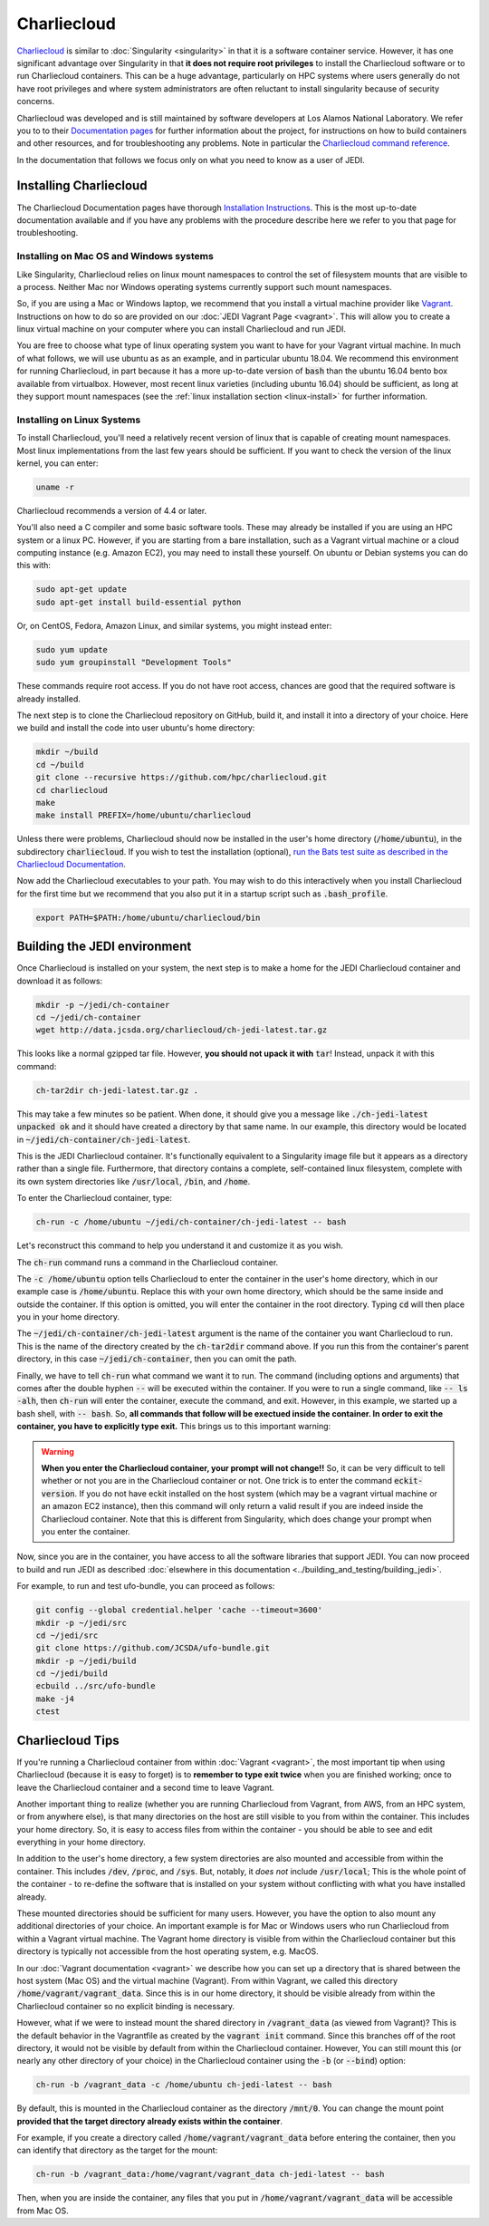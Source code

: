 .. _top-charliecloud:

Charliecloud
=======================

`Charliecloud <https://hpc.github.io/charliecloud/index.html>`_ is similar to :doc:`Singularity <singularity>` in that it is a software container service.  However, it has one significant advantage over Singularity in that **it does not require root privileges** to install the Charliecloud software or to run Charliecloud containers.  This can be a huge advantage, particularly on HPC systems where users generally do not have root privileges and where system administrators are often reluctant to install singularity because of security concerns.

Charliecloud was developed and is still maintained by software developers at Los Alamos National Laboratory.  We refer you to to their `Documentation pages <https://hpc.github.io/charliecloud/index.html>`_ for further information about the project, for instructions on how to build containers and other resources, and for troubleshooting any problems.  Note in particular the `Charliecloud command reference <https://hpc.github.io/charliecloud/command-usage.html>`_.

In the documentation that follows we focus only on what you need to know as a user of JEDI.

.. _Charliecloud-install:

Installing Charliecloud
------------------------

The Charliecloud Documentation pages have thorough `Installation Instructions <https://hpc.github.io/charliecloud/install.html>`_.  This is the most up-to-date documentation available and if you have any problems with the procedure describe here we refer to you that page for troubleshooting.

Installing on Mac OS and Windows systems
^^^^^^^^^^^^^^^^^^^^^^^^^^^^^^^^^^^^^^^^^^

Like Singularity, Charliecloud relies on linux mount namespaces to control the set of filesystem mounts that are visible to a process.  Neither Mac nor Windows operating systems currently support such mount namespaces.

So, if you are using a Mac or Windows laptop, we recommend that you install a virtual machine provider like `Vagrant <https://www.vagrantup.com/>`_.  Instructions on how to do so are provided on our :doc:`JEDI Vagrant Page <vagrant>`.  This will allow you to create a linux virtual machine on your computer where you can install Charliecloud and run JEDI.

You are free to choose what type of linux operating system you want to have for your Vagrant virtual machine.  In much of what follows, we will use ubuntu as as an example, and in particular ubuntu 18.04.  We recommend this environment for running Charliecloud, in part because it has a more up-to-date version of :code:`bash` than the ubuntu 16.04 bento box available from virtualbox.  However, most recent linux varieties (including ubuntu 16.04) should be sufficient, as long at they support mount namespaces (see the :ref:`linux installation section <linux-install>` for further information.

.. _linux-install:

Installing on Linux Systems
^^^^^^^^^^^^^^^^^^^^^^^^^^^^^

To install Charliecloud, you'll need a relatively recent version of linux that is capable of creating mount namespaces.  Most linux implementations from the last few years should be sufficient.  If you want to check the version of the linux kernel, you can enter:

.. code:: bash

  uname -r

Charliecloud recommends a version of 4.4 or later.

You'll also need a C compiler and some basic software tools.  These may already be installed if you are using an HPC system or a linux PC. However, if you are starting from a bare installation, such as a Vagrant virtual machine or a cloud computing instance (e.g. Amazon EC2), you may need to install these yourself.  On ubuntu or Debian systems you can do this with:

.. code:: bash

  sudo apt-get update
  sudo apt-get install build-essential python

Or, on CentOS, Fedora, Amazon Linux, and similar systems, you might instead enter:  
  
.. code:: bash

  sudo yum update
  sudo yum groupinstall "Development Tools"

These commands require root access.  If you do not have root access, chances are good that the required software is already installed.

The next step is to clone the Charliecloud repository on GitHub, build it, and install it into a directory of your choice.  Here we build and install the code into user ubuntu's home directory:

.. code:: bash

  mkdir ~/build
  cd ~/build
  git clone --recursive https://github.com/hpc/charliecloud.git
  cd charliecloud
  make
  make install PREFIX=/home/ubuntu/charliecloud

Unless there were problems, Charliecloud should now be installed in the user's home directory (:code:`/home/ubuntu`), in the subdirectory :code:`charliecloud`.  If you wish to test the installation (optional), `run the Bats test suite as described in the Charliecloud Documentation <https://hpc.github.io/charliecloud/test.html>`_.

Now add the Charliecloud executables to your path.  You may wish to do this interactively when you install Charliecloud for the first time but we recommend that you also put it in a startup script such as :code:`.bash_profile`.

.. code:: bash

  export PATH=$PATH:/home/ubuntu/charliecloud/bin


Building the JEDI environment 
-------------------------------

Once Charliecloud is installed on your system, the next step is to make a home for the JEDI Charliecloud container and download it as follows:

.. code:: bash

   mkdir -p ~/jedi/ch-container
   cd ~/jedi/ch-container
   wget http://data.jcsda.org/charliecloud/ch-jedi-latest.tar.gz

This looks like a normal gzipped tar file.  However, **you should not upack it with** :code:`tar`! Instead, unpack it with this command:

.. code:: bash

   ch-tar2dir ch-jedi-latest.tar.gz .

This may take a few minutes so be patient.  When done, it should give you a message like :code:`./ch-jedi-latest unpacked ok` and it should have created a directory by that same name.   In our example, this directory would be located in :code:`~/jedi/ch-container/ch-jedi-latest`.

This is the JEDI Charliecloud container.  It's functionally equivalent to a Singularity image file but it appears as a directory rather than a single file.  Furthermore, that directory contains a complete, self-contained linux filesystem, complete with its own system directories like :code:`/usr/local`, :code:`/bin`, and :code:`/home`.

To enter the Charliecloud container, type:

.. code:: bash

   ch-run -c /home/ubuntu ~/jedi/ch-container/ch-jedi-latest -- bash

Let's reconstruct this command to help you understand it and customize it as you wish.   

The :code:`ch-run` command runs a command in the Charliecloud container.  

The :code:`-c /home/ubuntu` option tells Charliecloud to enter the container in the user's home directory, which in our example case is :code:`/home/ubuntu`.  Replace this with your own home directory, which should be the same inside and outside the container.  If this option is omitted, you will enter the container in the root directory.  Typing :code:`cd` will then place you in your home directory.

The :code:`~/jedi/ch-container/ch-jedi-latest` argument is the name of the container you want Charliecloud to run. This is the name of the directory created by the :code:`ch-tar2dir` command above.  If you run this from the container's parent directory, in this case :code:`~/jedi/ch-container`, then you can omit the path.

Finally, we have to tell :code:`ch-run` what command we want it to run.  The command (including options and arguments) that comes after the double hyphen :code:`--` will be executed within the container.  If you were to run a single command, like :code:`-- ls -alh`, then :code:`ch-run` will enter the container, execute the command, and exit.  However, in this example, we started up a bash shell, with :code:`-- bash`.  So, **all commands that follow will be exectued inside the container.  In order to exit the container, you have to explicitly type exit.**  This brings us to this important warning:  

.. warning:: 

   **When you enter the Charliecloud container, your prompt will not change!!** So, it can be very difficult to tell whether or not you are in the Charliecloud container or not.  One trick is to enter the command :code:`eckit-version`.  If you do not have eckit installed on the host system (which may be a vagrant virtual machine or an amazon EC2 instance), then this command will only return a valid result if you are indeed inside the Charliecloud container.  Note that this is different from Singularity, which does change your prompt when you enter the container.

Now, since you are in the container, you have access to all the software libraries that support JEDI.  You can now proceed to build and run JEDI as described :doc:`elsewhere in this documentation <../building_and_testing/building_jedi>`.

For example, to run and test ufo-bundle, you can proceed as follows:

.. code:: bash

    git config --global credential.helper 'cache --timeout=3600'
    mkdir -p ~/jedi/src
    cd ~/jedi/src
    git clone https://github.com/JCSDA/ufo-bundle.git
    mkdir -p ~/jedi/build
    cd ~/jedi/build
    ecbuild ../src/ufo-bundle
    make -j4
    ctest

Charliecloud Tips
--------------------

If you're running a Charliecloud container from within :doc:`Vagrant <vagrant>`, the most important tip when using Charliecloud (because it is easy to forget) is to **remember to type exit twice** when you are finished working; once to leave the Charliecloud container and a second time to leave Vagrant.

Another important thing to realize (whether you are running Charliecloud from Vagrant, from AWS, from an HPC system, or from anywhere else), is that many directories on the host are still visible to you from within the container.  This includes your home directory.  So, it is easy to access files from within the container - you should be able to see and edit everything in your home directory.  

In addition to the user's home directory, a few system directories are also mounted and accessible from within the container.  This includes :code:`/dev`, :code:`/proc`, and :code:`/sys`.  But, notably, it *does not* include :code:`/usr/local`; This is the whole point of the container - to re-define the software that is installed on your system without conflicting with what you have installed already. 

These mounted directories should be sufficient for many users.  However, you have the option to also mount any additional directories of your choice.  An important example is for Mac or Windows users who run Charliecloud from within a Vagrant virtual machine.  The Vagrant home directory is visible from within the Charliecloud container but this directory is typically not accessible from the host operating system, e.g. MacOS.

In our :doc:`Vagrant documentation <vagrant>` we describe how you can set up a directory that is shared between the host system (Mac OS) and the virtual machine (Vagrant).  From within Vagrant, we called this directory :code:`/home/vagrant/vagrant_data`.  Since this is in our home directory, it should be visible already from within the Charliecloud container so no explicit binding is necessary.

However, what if we were to instead mount the shared directory in :code:`/vagrant_data` (as viewed from Vagrant)?  This is the default behavior in the Vagrantfile as created by the :code:`vagrant init` command.  Since this branches off of the root directory, it would not be visible by default from within the Charliecloud container.  However, You can still mount this (or nearly any other directory of your choice) in the Charliecloud container using the :code:`-b` (or :code:`--bind`) option:

.. code:: bash

  ch-run -b /vagrant_data -c /home/ubuntu ch-jedi-latest -- bash

By default, this is mounted in the Charliecloud container as the directory :code:`/mnt/0`.  You can change the mount point **provided that the target directory already exists within the container**.

For example, if you create a directory called :code:`/home/vagrant/vagrant_data` before entering the container, then you can identify that directory as the target for the mount:

.. code:: bash

    ch-run -b /vagrant_data:/home/vagrant/vagrant_data ch-jedi-latest -- bash

Then, when you are inside the container, any files that you put in :code:`/home/vagrant/vagrant_data` will be accessible from Mac OS.  
